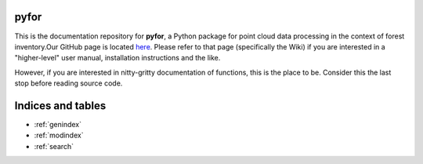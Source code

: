 .. pyfor documentation master file, created by
   sphinx-quickstart on Sat Apr 14 07:55:21 2018.
   You can adapt this file completely to your liking, but it should at least
   contain the root `toctree` directive.

pyfor
=================================

This is the documentation repository for **pyfor**, a Python package for point cloud data processing in the context of forest inventory.Our GitHub page is located `here <https://github.com/brycefrank/pyfor/tree/pdal-u>`_. Please refer to that page (specifically the Wiki) if you are interested in a "higher-level" user manual, installation instructions and the like.

However, if you are interested in nitty-gritty documentation of functions, this is the place to be. Consider this the last stop before reading source code.


Indices and tables
==================

* :ref:`genindex`
* :ref:`modindex`
* :ref:`search`
